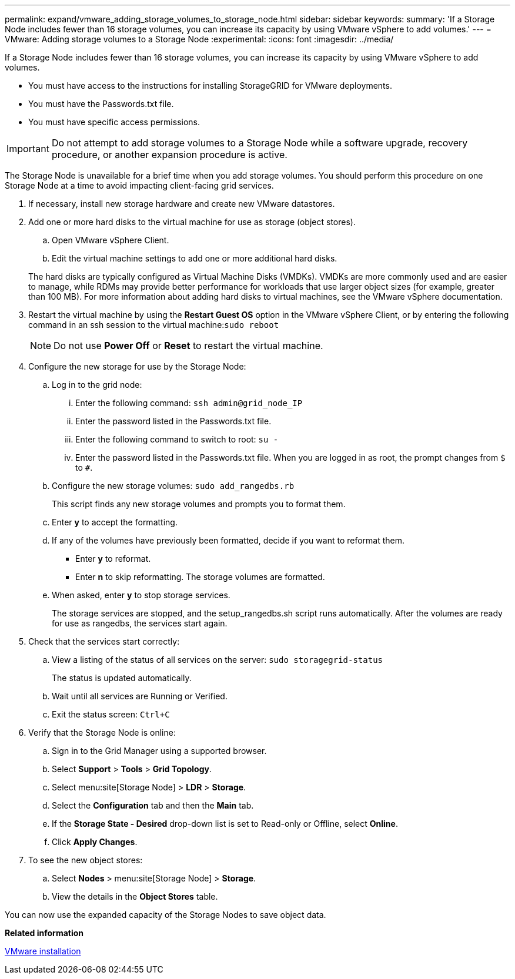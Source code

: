 ---
permalink: expand/vmware_adding_storage_volumes_to_storage_node.html
sidebar: sidebar
keywords: 
summary: 'If a Storage Node includes fewer than 16 storage volumes, you can increase its capacity by using VMware vSphere to add volumes.'
---
= VMware: Adding storage volumes to a Storage Node
:experimental:
:icons: font
:imagesdir: ../media/

[.lead]
If a Storage Node includes fewer than 16 storage volumes, you can increase its capacity by using VMware vSphere to add volumes.

* You must have access to the instructions for installing StorageGRID for VMware deployments.
* You must have the Passwords.txt file.
* You must have specific access permissions.

IMPORTANT: Do not attempt to add storage volumes to a Storage Node while a software upgrade, recovery procedure, or another expansion procedure is active.

The Storage Node is unavailable for a brief time when you add storage volumes. You should perform this procedure on one Storage Node at a time to avoid impacting client-facing grid services.

. If necessary, install new storage hardware and create new VMware datastores.
. Add one or more hard disks to the virtual machine for use as storage (object stores).
 .. Open VMware vSphere Client.
 .. Edit the virtual machine settings to add one or more additional hard disks.

+
The hard disks are typically configured as Virtual Machine Disks (VMDKs). VMDKs are more commonly used and are easier to manage, while RDMs may provide better performance for workloads that use larger object sizes (for example, greater than 100 MB). For more information about adding hard disks to virtual machines, see the VMware vSphere documentation.
. Restart the virtual machine by using the *Restart Guest OS* option in the VMware vSphere Client, or by entering the following command in an ssh session to the virtual machine:``sudo reboot``
+
NOTE: Do not use *Power Off* or *Reset* to restart the virtual machine.

. Configure the new storage for use by the Storage Node:
 .. Log in to the grid node:
  ... Enter the following command: `ssh admin@grid_node_IP`
  ... Enter the password listed in the Passwords.txt file.
  ... Enter the following command to switch to root: `su -`
  ... Enter the password listed in the Passwords.txt file.
When you are logged in as root, the prompt changes from `$` to `#`.
 .. Configure the new storage volumes: `sudo add_rangedbs.rb`
+
This script finds any new storage volumes and prompts you to format them.

 .. Enter *y* to accept the formatting.
 .. If any of the volumes have previously been formatted, decide if you want to reformat them.
  *** Enter *y* to reformat.
  *** Enter *n* to skip reformatting.
The storage volumes are formatted.
 .. When asked, enter *y* to stop storage services.
+
The storage services are stopped, and the setup_rangedbs.sh script runs automatically. After the volumes are ready for use as rangedbs, the services start again.
. Check that the services start correctly:
 .. View a listing of the status of all services on the server: `sudo storagegrid-status`
+
The status is updated automatically.

 .. Wait until all services are Running or Verified.
 .. Exit the status screen: `Ctrl+C`
. Verify that the Storage Node is online:
 .. Sign in to the Grid Manager using a supported browser.
 .. Select *Support* > *Tools* > *Grid Topology*.
 .. Select menu:site[Storage Node] > *LDR* > *Storage*.
 .. Select the *Configuration* tab and then the *Main* tab.
 .. If the *Storage State - Desired* drop-down list is set to Read-only or Offline, select *Online*.
 .. Click *Apply Changes*.
. To see the new object stores:
 .. Select *Nodes* > menu:site[Storage Node] > *Storage*.
 .. View the details in the *Object Stores* table.

You can now use the expanded capacity of the Storage Nodes to save object data.

*Related information*

http://docs.netapp.com/sgws-115/topic/com.netapp.doc.sg-install-vmw/home.html[VMware installation]
